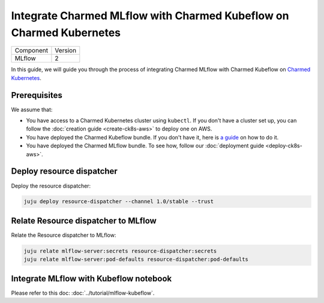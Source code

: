 Integrate Charmed MLflow with Charmed Kubeflow on Charmed Kubernetes
=========================================================================

+-----------+---------+
| Component | Version |
+-----------+---------+
|   MLflow  |    2    |
+-----------+---------+

In this guide, we will guide you through the process of integrating Charmed MLflow with Charmed Kubeflow on `Charmed Kubernetes <https://ubuntu.com/kubernetes/charmed-k8s/docs>`_.

Prerequisites
--------------
We assume that:

* You have access to a Charmed Kubernetes cluster using ``kubectl``. If you don't have a cluster set up, you can follow the :doc:`creation guide <create-ck8s-aws>` to deploy one on AWS.
* You have deployed the Charmed Kubeflow bundle. If you don't have it, here is `a guide <https://discourse.charmhub.io/t/deploying-charmed-kubeflow-to-charmed-kubernetes-on-aws/11667>`_ on how to do it.
* You have deployed the Charmed MLflow bundle. To see how, follow our :doc:`deployment guide <deploy-ck8s-aws>`.

Deploy resource dispatcher
--------------------------

Deploy the resource dispatcher:

.. code-block:: bash

   juju deploy resource-dispatcher --channel 1.0/stable --trust

Relate Resource dispatcher to MLflow
------------------------------------

Relate the Resource dispatcher to MLflow:

.. code-block:: bash

   juju relate mlflow-server:secrets resource-dispatcher:secrets
   juju relate mlflow-server:pod-defaults resource-dispatcher:pod-defaults

Integrate MLflow with Kubeflow notebook
---------------------------------------

Please refer to this doc: :doc:`../tutorial/mlflow-kubeflow`.
